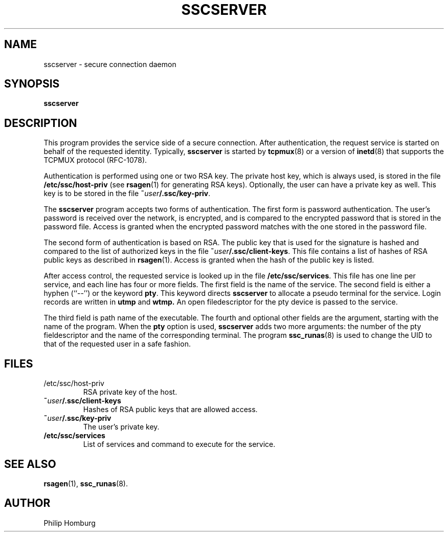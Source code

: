 .TH SSCSERVER 8
.SH NAME
sscserver \- secure connection daemon
.SH SYNOPSIS
.B sscserver
.SH DESCRIPTION
This program provides the service side of a secure connection.
After authentication, the request service is started on behalf of the
requested identity.
Typically,
.B sscserver
is started by
.BR tcpmux (8)
or a version of 
.BR inetd (8)
that supports the TCPMUX protocol (RFC-1078).

Authentication is performed using one or two RSA key.
The private host key, which is always used, is stored in the file
.B /etc/ssc/host-priv 
(see 
.BR rsagen (1)
for generating RSA keys).
Optionally, the user can have a private key as well. 
This key is to be stored in the file
.BR ~\fIuser\fB/.ssc/key-priv .

The 
.B sscserver
program accepts two forms of authentication.
The first form is password authentication.
The user's password is received over the network, is encrypted, and is
compared to the encrypted password that is stored in the password file.
Access is granted when the encrypted password matches with the one stored
in the password file.

The second form of authentication is based on RSA.
The public key that is used for the signature is hashed and compared to
the list of authorized keys in the file
.BR ~\fIuser\fB/.ssc/client-keys .
This file contains a list of hashes of RSA public keys as described in
.BR rsagen (1).
Access is granted when the hash of the public key is listed.

After access control, the requested service is looked up in the file
.BR /etc/ssc/services .
This file has one line per service, and each line has four or more fields.
The first field is the name of the service.
The second field is either a hyphen (``--'') or the keyword
.BR pty .
This keyword directs
.B sscserver
to allocate a pseudo terminal for the service.
Login records are written in
.B utmp
and 
.B wtmp.
An open filedescriptor for the pty device is passed to the service.

The third field is path name of the executable. The fourth and optional
other fields are the argument, starting with the name of the program.
When the 
.B pty
option is used, 
.B sscserver
adds two more arguments: the number of the pty fieldescriptor and the name
of the corresponding terminal.
The program 
.BR ssc_runas (8)
is used to change the UID to that of the requested user in a safe fashion.

.SH FILES
.TP
/etc/ssc/host-priv
RSA private key of the host.
.TP
.B ~\fIuser\fB/.ssc/client-keys
Hashes of RSA public keys that are allowed access.
.TP
.B ~\fIuser\fB/.ssc/key-priv
The user's private key.
.TP
.B /etc/ssc/services
List of services and command to execute for the service.
.SH "SEE ALSO"
.BR rsagen (1),
.BR ssc_runas (8).
.SH AUTHOR
Philip Homburg

.\"
.\" $PchId: sscserver.8,v 1.2 2005/06/01 10:12:17 philip Exp $
